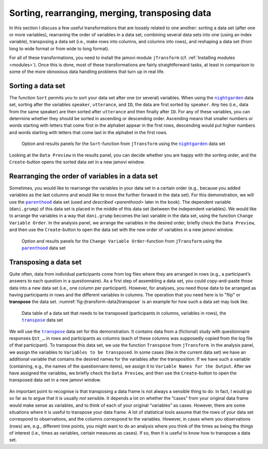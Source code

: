 .. sectionauthor:: `Danielle J. Navarro <https://djnavarro.net/>`_ and `Sebastian Jentschke <https://www4.uib.no/en/find-employees/Sebastian.Jentschke>`_

Sorting, rearranging, merging, transposing data
-----------------------------------------------

In this section I discuss a few useful transformations that are loosely related
to one another: sorting a data set (after one or more variables), rearraning
the order of variables in a data set, combining several data sets into one
(using an index variable), transposing a data set (i.e., make rows into
columns, and columns into rows), and reshaping a data set (from long to wide
format or from wide to long format).

For all of these transformations, you need to install the jamovi module
``jTransform`` (cf. :ref:`Installing modules <modules>`). Once this is done,
most of these transformations are fairly straightforward tasks, at least in
comparison to some of the more obnoxious data handling problems that turn up
in real life.

Sorting a data set
~~~~~~~~~~~~~~~~~~

The function ``Sort`` permits you to sort your data set after one (or several)
variables. When using the |nightgarden|_ data set, sorting after the variables
``speaker``, ``utterance``, and ``ID``, the data are first sorted by
``speaker``. Any ties (i.e., data from the same speaker) are then sorted after
``utterance`` and then finally after ``ID``. For any of these variables, you
can determine whether they should be sorted in ascending or descending order.
Ascending means that smaller numbers or words starting with letters that come
first in the alphabet appear in the first rows, descending would put higher
numbers and words starting with letters that come last in the alphabet in the
first rows.

.. ----------------------------------------------------------------------------

.. figure:: ../_images/lsj_jTransform_Sort.*
   :alt: Option and results panels for the ``Sort``-function from
         ``jTransform`` using the |nightgarden|_ data set
   :name: fig-jtransform-sort

   Option and results panels for the ``Sort``-function from ``jTransform`` 
   using the |nightgarden|_ data set

.. ----------------------------------------------------------------------------

Looking at the ``Data Preview`` in the results panel, you can decide whether
you are happy with the sorting order, and the ``Create``-button opens the
sorted data set in a new jamovi window.


Rearranging the order of variables in a data set
~~~~~~~~~~~~~~~~~~~~~~~~~~~~~~~~~~~~~~~~~~~~~~~~

Sometimes, you would like to rearrange the variables in your data set in a
certain order (e.g., because you added variables as the last columns and would
like to move the further forward in the data set). For this demonstration, we
will use the |parenthood|_ data set (used and `described <parenthood>` later in
the book). The dependent variable (``dani.grump``) of this data set is placed
in the middle of this data set (between the independent variables). We would
like to arrange the variables in a way that ``dani.grump`` becomes the last
variable in the data set, using the function ``Change Variable Order``. In the
analysis panel, we arrange the variables in the desired order, briefly check
the ``Data Preview``, and then use the ``Create``-button to open the data set
with the new order of variables in a new jamovi window.

.. ----------------------------------------------------------------------------

.. figure:: ../_images/lsj_jTransform_Arrange.*
   :alt: Option and results panels for the ``Change Variable Order``-function
         from ``jTransform`` using the |parenthood|_ data set
   :name: fig-jtransform-arrange

   Option and results panels for the ``Change Variable Order``-function from
   ``jTransform`` using the |parenthood|_ data set
   
.. ----------------------------------------------------------------------------

Transposing a data set
~~~~~~~~~~~~~~~~~~~~~~

Quite often, data from individual participants come from log files where they
are arranged in rows (e.g., a participant’s answers to each question in a
questionnaire). As a first step of assembling a data set, you could
copy-and-paste those data into a new data set (i.e., one column per
participant). However, for analyses, you need those data to be arranged as
having participants in rows and the different variables in columns. The
operation that you need here is to "flip" or **transpose** the data set.
:numref:`fig-jtransform-data2transpose` is an example for how such a data
set may look like.

.. ----------------------------------------------------------------------------

.. figure:: ../_images/lsj_jTransform_Data2Transpose.*
   :alt: Data table of a data set that needs to be transposed (participants in
         columns, variables in rows), the |transpose|_ data set 
   :name: fig-jtransform-data2transpose

   Data table of a data set that needs to be transposed (participants in
   columns, variables in rows), the |transpose|_ data set

.. ----------------------------------------------------------------------------

We will use the |transpose|_ data set for this demonstration. It contains data
from a (fictional) study with questionnaire responses ``Qst_…`` in rows and
participants as columns (each of these columns was supposedly copied from the
log file of that participant). To transpose this data set, we use the function
``Transpose`` from ``jTransform``. In the analysis panel, we assign the
variables to ``Variables to be transposed``. In some cases (like in the current
data set) we have an additional variable that contains the desired names for
the variables after the transposition. If we have such a variable (containing,
e.g., the names of the questionnaire items), we assign it to ``Variable Names
for the Output``. After we have assigned the variables, we briefly check the
``Data Preview``, and then use the ``Create``-button to open the transposed
data set in a new jamovi window.

.. ----------------------------------------------------------------------------

.. figure:: ../_images/lsj_jTransform_Transpose.*
   :alt: Option and results panels for the ``Transpose``-function from
         ``jTransform`` using the |transpose|_ data set
   :name: fig-jtransform-transpose

   Option and results panels for the ``Transpose``-function from ``jTransform``
    using the |transpose|_ data set

.. ----------------------------------------------------------------------------

An important point to recognise is that transposing a data frame is not always
a sensible thing to do: in fact, I would go so far as to argue that it is
usually *not* sensible. It depends a lot on whether the “cases” from your
original data frame would make sense as variables, and to think of each of
your original “variables” as cases. However, there are some situations where
it is useful to transpose your data frame. A lot of statistical tools assume
that the rows of your data set correspond to observations, and the columns
correspond to the variables. However, in cases where you observations (rows)
are, e.g., different time points, you might want to do an analysis where you
think of the times as being the things of interest (i.e., times as variables,
certain measures as cases). If so, then it is useful to know how to transpose a
data set.


.. ----------------------------------------------------------------------------

.. |nightgarden|                       replace:: ``nightgarden``
.. _nightgarden:                       ../../_statics/data/nightgarden.omv

.. |parenthood|                        replace:: ``parenthood``
.. _parenthood:                        ../../_statics/data/parenthood.omv

.. |transpose|                         replace:: ``transpose``
.. _transpose:                         ../../_statics/data/transpose.omv
